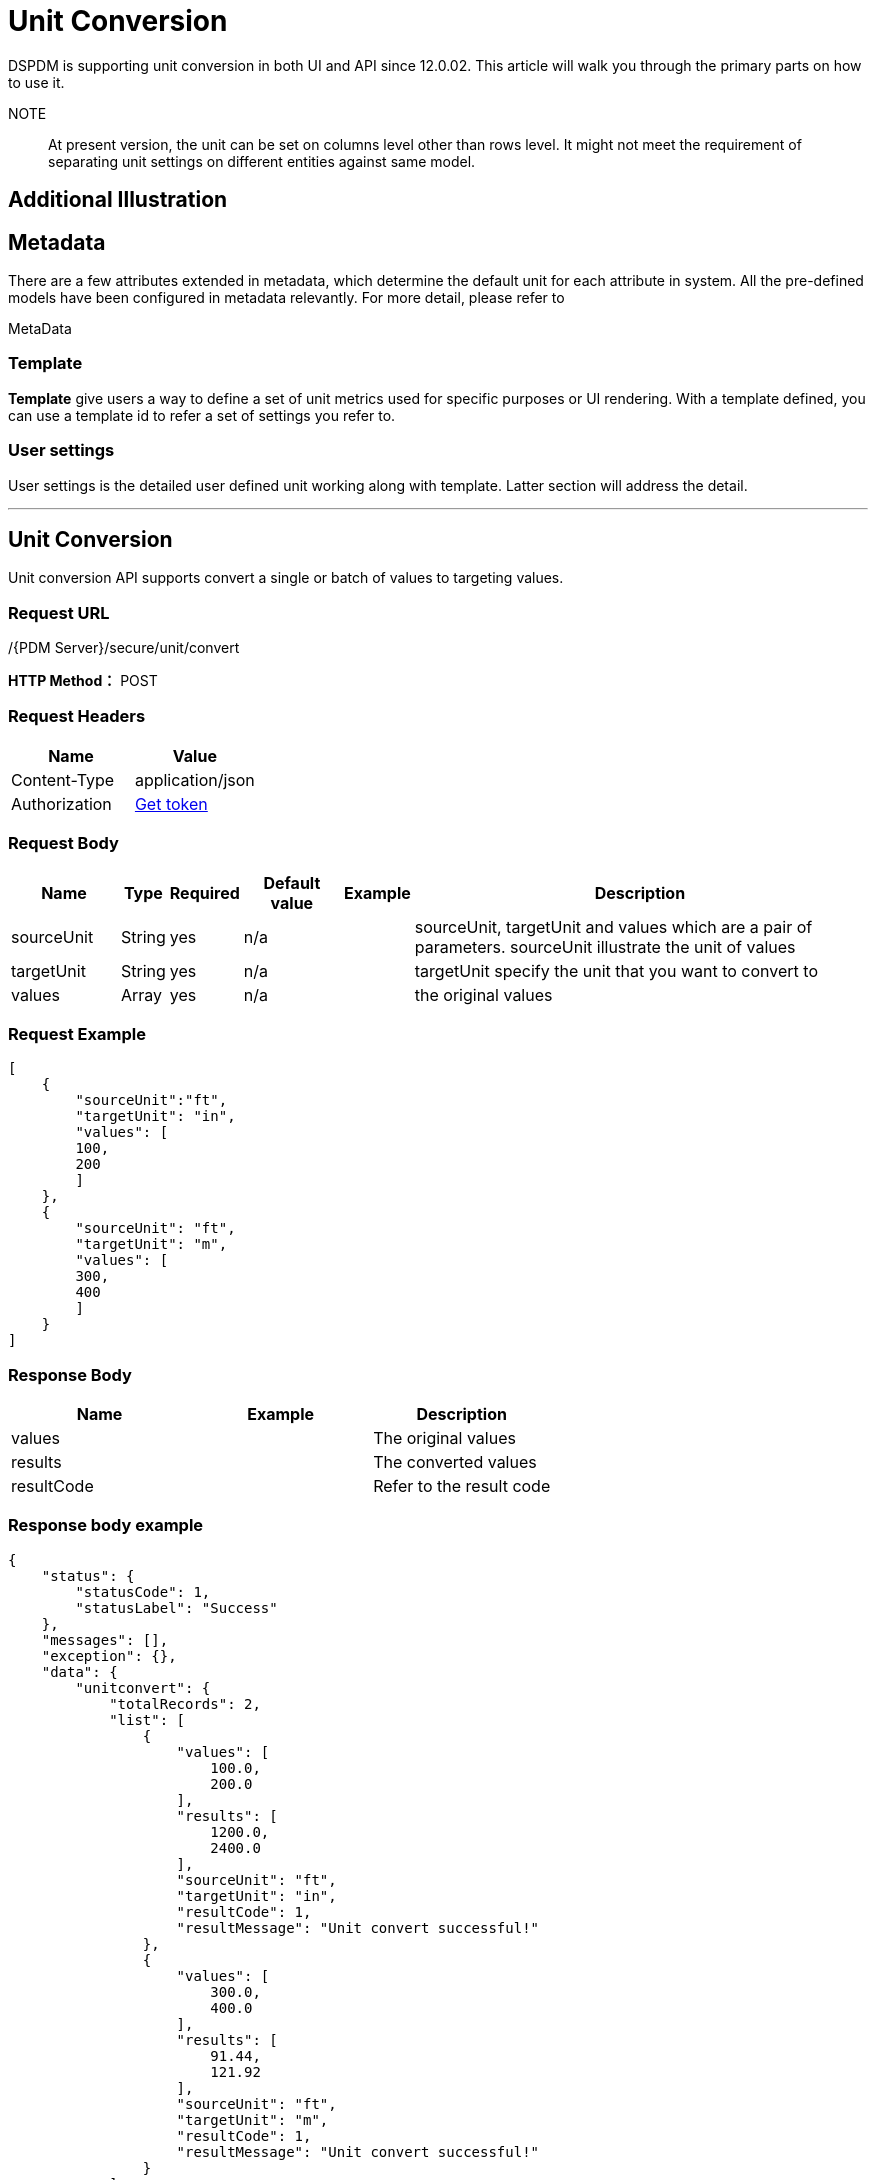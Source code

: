 = Unit Conversion

DSPDM is supporting unit conversion in both UI and API since 12.0.02. This article will walk you through the primary parts on how to use it.

NOTE:: At present version, the unit can be set on columns level other than rows level. It might not meet the requirement of separating unit settings on different entities against same model.


== Additional Illustration

== Metadata

There are a few attributes extended in metadata, which determine the default unit for each attribute in system. All the pre-defined models have been configured in metadata relevantly. For more detail, please refer to

MetaData

=== Template

*Template* give users a way to define a set of unit metrics used for specific purposes or UI rendering. With a template defined, you can use a template id to refer a set of settings you refer to.

=== User settings

User settings is the detailed user defined unit working along with template. Latter section will address the detail.

'''''

== Unit Conversion

Unit conversion API supports convert a single or batch of values to targeting values.

=== Request URL

/{PDM Server}/secure/unit/convert

*HTTP Method：* POST

=== Request Headers

[cols=",",options="header",]
|===
|Name |Value
|Content-Type |application/json
|Authorization |xref:authentication.adoc[Get token]
|===

=== Request Body

[width="100%",cols="13%,5%,7%,12%,6%,57%",options="header",]
|===
|Name |Type |Required |Default value |Example |Description
|sourceUnit |String |yes |n/a | |sourceUnit, targetUnit and values which are a pair of parameters. sourceUnit illustrate the unit of values
|targetUnit |String |yes |n/a | |targetUnit specify the unit that you want to convert to
|values |Array |yes |n/a | |the original values
|===

=== Request Example

[source,json]
----
[
    {
        "sourceUnit":"ft",
        "targetUnit": "in",
        "values": [
        100,
        200
        ]
    },
    {
        "sourceUnit": "ft",
        "targetUnit": "m",
        "values": [
        300,
        400
        ]
    }
]
----

=== Response Body

[cols=",,",options="header",]
|===
|Name |Example |Description
|values | |The original values
|results | |The converted values
|resultCode | |Refer to the result code
|===

=== Response body example

[source,json]
----
{
    "status": {
        "statusCode": 1,
        "statusLabel": "Success"
    },
    "messages": [],
    "exception": {},
    "data": {
        "unitconvert": {
            "totalRecords": 2,
            "list": [
                {
                    "values": [
                        100.0,
                        200.0
                    ],
                    "results": [
                        1200.0,
                        2400.0
                    ],
                    "sourceUnit": "ft",
                    "targetUnit": "in",
                    "resultCode": 1,
                    "resultMessage": "Unit convert successful!"
                },
                {
                    "values": [
                        300.0,
                        400.0
                    ],
                    "results": [
                        91.44,
                        121.92
                    ],
                    "sourceUnit": "ft",
                    "targetUnit": "m",
                    "resultCode": 1,
                    "resultMessage": "Unit convert successful!"
                }
            ]
        }
    },
    "version": "0.0.0.0A",
    "threadName": "buffalo_21870",
    "requestTime": "2021-07-26 03:48:02.164 Z",
    "responseTime": "2021-07-26 03:48:02.255 Z"
}
----

+
++++
<details>
<summary><font style="color: blue; cursor: pointer; text-decoration:underline; background-color: 	#F0F8FF">Try it my self </font>
</summary>
<iframe src="./_attachments/unit-conversion/unit-convert.html" width="600px" height="620px"> </iframe>
</details>
++++

'''''

== Save with Unit Conversion

Save API has enhanced with unit setting, a new parameter is introduced in this API since V12.0.02. dspdmUnits is unit setting arrays, it can be used to specify the units of the storing data. Without specific specifying, the data will be stored directly into database without unit conversion.

=== Request URL

/{PDM Server domain}/secure/save

*HTTP Method：* POST

=== Request Headers

[cols=",",options="header",]
|===
|Name |Value
|Content-Type |application/json
|Authorization |xref:authentication.adoc[Get token]
|===

=== Request Body

[width="100%",cols="8%,3%,5%,8%,38%,38%",options="header",]
|===
|Name |Type |Required |Default value |Example |Description
|dspdmUnits |array |no |n/a |dspdmUnits:[ ``boAttrName'':``X_COORDINATE'',``sourceUnit'':``rad''] |It is an array of attribute name and corresponding unit setting, you can use it to specify the unit of the attributes.
|boAttrName |string |no |n/a |``X_COORDINATE'' |Attribute name specified to do unit conversion
|sourceUnit |string |no |n/a |``rad'' |At tribute’s unit,it illustrate the unit what current attribute has.
| | | | | |
|===

=== Response Body

Please refer to the SAVE API

+
++++
<details>
<summary><font style="color: blue; cursor: pointer; text-decoration:underline; background-color: 	#F0F8FF">Try it my self </font>
</summary>
<iframe src="./_attachments/unit-conversion/unit-save-enhance.html" width="600px" height="620px"> </iframe>
</details>
++++

'''''

== Create unit template

Instead of specifying the target unit every time on every attributes, you can create you own unit template, with the customized template creation, you can use a template_id to apply the unit conversion policy upon all values.

The template creation is supported in *save* API. It is quite similar with a model creation.

=== Request URL

/{PDM Server domain}/secure/save

*HTTP Method：* POST

=== Request Headers

[cols=",",options="header",]
|===
|Name |Value
|Content-Type |application/json
|Authorization |xref:authentication.adoc[Get token]
|===

=== Request Body

[width="100%",cols="14%,3%,4%,7%,36%,36%",options="header",]
|===
|Name |Type |Required |Default value |Example |Description
|unit templates |Object |Yes |n/a |``unit templates'': \{ ``language'': ``en'', ``timezone'': ``GMT+05:00'', ``readBack'': false, ``data'': [ \{ ``unit_template_name'': ``template1'', ``is_default'': true } ] } |Unit template object that contains basic object information. The detailed unit specification will be maintained by another entity (unit template detail).
|language |string |yes | |en |Language of the success and error messages.
|timezone |string |yes | |GMT+05:00 |Timezone is required and it is case sensitive. Timezone value only supports specific format GMT+xx:xx, GMT-xx:xx
|readback |bool |no |FALSE |TRUE |Only the ID of the newly inserted record will be brought back.
|unit_template_name |string |yes | |``test_company_metrics'' |The name of template
|is_default |true |yes | |true |If it is true, it will be used as long as no template_id specified in a query call.
|===

+
++++
<details>
<summary><font style="color: blue; cursor: pointer; text-decoration:underline; background-color: 	#F0F8FF">Try it my self </font>
</summary>
<iframe src="./_attachments/unit-conversion/unit-template-creation.html" width="600px" height="620px"> </iframe>
</details>

++++

'''''

== Create Unit Template Details

It is a pair with above _template_ API. The detailed unit definition of attributes can be defined with this API. It also leveraged from the inherent _save_ API.

=== Request URL

/{PDM Server domain}/secure/save

*HTTP Method：* POST

=== Request Headers

[cols=",",options="header",]
|===
|Name |Value
|Content-Type |application/json
|Authorization |xref:authentication.adoc[Get token]
|===

=== Request Body

[width="100%",cols="21%,4%,6%,16%,5%,48%",options="header",]
|===
|Name |Type |Required |Default value |Example |Description
| |String |Yes |unit template details | |Template detail BO Name
|unit_template_id |Number |No |N/A | |Like the principal of saving entities, update and insert will be switched based on this id is set or not.
|business_object_attr_id |Number |Yes |N/A | |the attribute id defined in meta data, to find out what it should be, please refer to the meta data article.
|user_unit |String |Yes |NA | |The target unit
|===

+
++++
<details>
<summary><font style="color: blue; cursor: pointer; text-decoration:underline; background-color: 	#F0F8FF">Try it my self </font>
</summary>
<iframe src="./_attachments/unit-conversion/unit-template-detail-creation.html" width="600px" height="620px"> </iframe>
</details>
++++

'''''

== Template Apply

Once the unit template and related attributes have been defined, a simple template can be refered instead of a set of units specified each API calls. This is about how to bind a user with a unit templated. It is also leveraged from the inherent _save_ API

=== Request URL

/{PDM Server domain}/secure/save

*HTTP Method：* POST

=== Request Headers

[cols=",",options="header",]
|===
|Name |Value
|Content-Type |application/json
|Authorization |xref:authentication.adoc[Get token]
|===

=== Request Body

[width="100%",cols="20%,6%,8%,29%,7%,30%",options="header",]
|===
|Name |Type |Required |Default value |Example |Description
| |String |Yes |user current unit templates | |
|user_name |String |Yes | | |User name who will be banded
|unit_template_id |Number |Yes | | |template id
|===

=== Request Example

[source,json]
----
{
  "user current unit templates": {
    "language": "en",
    "timezone": "GMT+05:00",
    "readBack": false,
    "data": [
      {
        "user_name": "admin",
        "unit_template_id": 1
      }
    ]
  }
}
----

'''''

== Query

Query data has enhanced with the unit settings, you are able to get the corresponding data with specified unit. A new parameter userPolicy is introduced in the primitive common API.

=== Request URL

/{PDM Server domain}/secure/common

*HTTP Method：* GET

=== Request Headers

[cols=",",options="header",]
|===
|Name |Value
|Content-Type |application/json
|Authorization |xref:authentication.adoc[Get token]
|===

=== Request Body

[width="100%",cols="8%,3%,5%,8%,38%,38%",options="header",]
|===
|Name |Type |Required |Default value |Example |Description
|userPolicy |Array |No |n/a |``__unitPolicy__'':``custom'',``dspdmUnits'':[``boAttrName'': ``X_COORDINATE'',``targetUnit'':``rad''] |*userPolicy* determine which unit system the query will apply to, there are three options and here is their description:``system'': There will no conversion occur, all data will be returned directly from storage, the unit is equivalent to the ones defined in metadata. ``user'': ``User'' means a series of user defined unit will be used to do the conversion. Which can be set in UI or set with API. The unit will be inherited in sequence of user unit settings, user current unit templates, unit template (is_default=true) and metadata ``custom'': ``custom'' means the targeting units will be set within the request containing in the parameter dspdmUnits. Will no conversion if no dspdmUnits parameters followed.
| | | | | |
| | | | | |
|===

'''''

== Get Convertible Units

Get the convertible units that can be converted to.

=== Request URL

/{PDM Server domain}/secure/unit/canConversionUnits?unitName=\{Source unit}&unitTypeName=\{source unit type}

*HTTP Method：* GET

=== Request Headers

[cols=",",options="header",]
|===
|Name |Value
|Content-Type |application/json
|Authorization |xref:authentication.adoc[Get token]
|===

=== Request Body

[width="100%",cols="23%,7%,9%,15%,13%,33%",options="header",]
|===
|Name |Type |Required |Default value |Example |Description
|\{Source Unit} |String |Yes |NA |e.g. ft |the source unit name
|\{Source Type Name} |String |No | |e.g. length |the unit type of source unit
| | | | | |
|===

=== Request Example

....
https://tiger4.dazlmkengdev01.landmarksoftware.cloud/services/qa-dspdmservice/msp/unit/canConversionUnits?unitName=ft&unitTypeName=length
....

=== Response Example

[source, json]
----
{
    "status": {
        "statusCode": 1,
        "statusLabel": "Success"
    },
    "messages": [],
    "exception": {},
    "data": {
        "canConversionUnits": {
            "totalRecords": 41,
            "list": [
                {
                    "source": "OpenWorks",
                    "remark": null,
                    "unitId": 1139,
                    "baseUnitTypeId": 43,
                    "unitName": "1896India ft",
                    "unitLabel": "1896India ft",
                    "toBaseA": 0.0,
                    "toBaseB": 0.304799735,
                    "toBaseC": 1.0,
                    "toBaseD": 0.0
                },
                {
                    "source": "OpenWorks",
                    "remark": null,
                    "unitId": 1140,
                    "baseUnitTypeId": 43,
                    "unitName": "1959 ft",
                    "unitLabel": "1959 ft",
                    "toBaseA": 0.0,
                    "toBaseB": 0.3048,
                    "toBaseC": 1.0,
                    "toBaseD": 0.0
                }
              ]
              ]}}}
----

=== Response Body

[width="100%",cols="19%,81%",options="header",]
|===
|Name |Description
|source |source of the unit, now there are two type of sources, openWorks and PDM
|remark |unit of description or remark
|unit id |
|baseUnitTypeId |Unit type id
|unitName |Name of convertible unit
|unitLabel |Label of convertible unit
|===

[width="9%",cols="<100%",options="header",]
|===
|## Get Available Units by Unit Type
|## Add Unit Alias
|#### Request URL \{PDM Server domain}/secure/unit/\{Unit}/\{Unit Alias}
|*HTTP Method：* POST
|#### Request Headers | Name | Value | |————–|——————| | Content-Type | application/json | | Authorization | link:../authentication[Get token] |
|#### Request Example
|| Name | Type | Required | Default value | Example | Description | | ———- | —— | ——– | ————- | ——— | ———– | | Unit | String | Yes | NA | e.g. ft | | | Unit Alias | String | Yes | NA | e.g. foot | | | | | | | | |
|===

== Delete Unit Alias

=== Request URL

/{PDM Server domain}/secure/unit/\{Unit}/\{Unit Alias}

*HTTP Method：* DELETE

=== Request Headers

[cols=",",options="header",]
|===
|Name |Value
|Content-Type |application/json
|Authorization |xref:authentication.adoc[Get token]
|===

=== Request Example

Refer to the above API

[appendix]
==== Result code

[cols=",",options="header",]
|===
|Code |Description
|1 |Successfully Converted
|-1 |The source unit is invalid
|-2 |The target unit is invalid
|-3 |Both source unit and target unit are invalid
|-4 |The source unit and target unit are not in same unit category
|===
